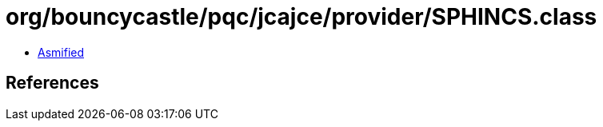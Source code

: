 = org/bouncycastle/pqc/jcajce/provider/SPHINCS.class

 - link:SPHINCS-asmified.java[Asmified]

== References

